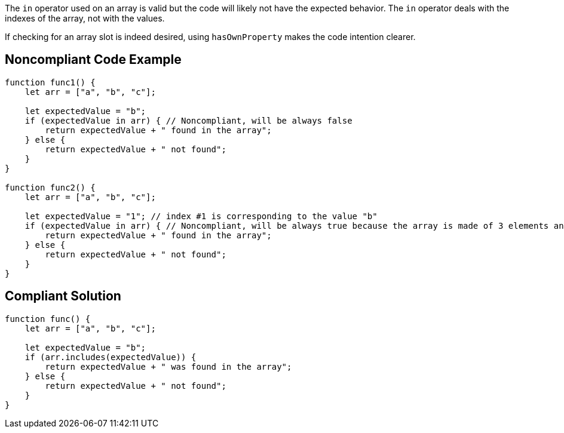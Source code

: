 The `+in+` operator used on an array is valid but the code will likely not have the expected behavior. The `+in+` operator deals with the indexes of the array, not with the values.

If checking for an array slot is indeed desired, using `+hasOwnProperty+` makes the code intention clearer.


== Noncompliant Code Example

----
function func1() {
    let arr = ["a", "b", "c"];

    let expectedValue = "b";
    if (expectedValue in arr) { // Noncompliant, will be always false
        return expectedValue + " found in the array";
    } else {
        return expectedValue + " not found";
    }
}

function func2() {
    let arr = ["a", "b", "c"];

    let expectedValue = "1"; // index #1 is corresponding to the value "b"
    if (expectedValue in arr) { // Noncompliant, will be always true because the array is made of 3 elements and the #1 is always there whatever its value
        return expectedValue + " found in the array";
    } else {
        return expectedValue + " not found";
    }
}
----


== Compliant Solution

----
function func() {
    let arr = ["a", "b", "c"];

    let expectedValue = "b";
    if (arr.includes(expectedValue)) {
        return expectedValue + " was found in the array";
    } else {
        return expectedValue + " not found";
    }
}
----


